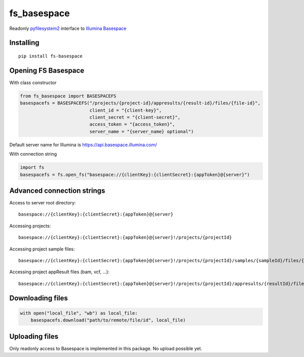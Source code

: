 fs\_basespace
=============

Readonly `pyfilesystem2 <https://github.com/PyFilesystem/pyfilesystem2>`_ interface to `Illumina Basespace <https://developer.basespace.illumina.com/docs/content/documentation/sdk-samples/python-sdk-overview>`_

Installing
----------

::

    pip install fs-basespace

Opening FS Basespace
--------------------

With class constructor

.. code-block:: python

    from fs_basespace import BASESPACEFS
    basespacefs = BASESPACEFS("/projects/{project-id}/appresults/{result-id}/files/{file-id}",
                              client_id = "{client-key}",
                              client_secret = "{client-secret}",
                              access_token = "{access_token}",
                              server_name = "{server_name} optional")

Default server name for Illumina is `https://api.basespace.illumina.com/ <https://api.basespace.illumina.com/>`_


With connection string

.. code-block:: python

    import fs
    basespacefs = fs.open_fs("basespace://{clientKey}:{clientSecret}:{appToken}@{server}")

Advanced connection strings
---------------------------

Access to server root directory:

::

    basespace://{clientKey}:{clientSecret}:{appToken}@{server}

Accessing projects:

::

    basespace://{clientKey}:{clientSecret}:{appToken}@{server}!/projects/{projectId}

Accessing project sample files:

::

    basespace://{clientKey}:{clientSecret}:{appToken}@{server}!/projects/{projectId}/samples/{sampleId}/files/{fileId}

Accessing project appResult files (bam, vcf, ...):

::

    basespace://{clientKey}:{clientSecret}:{appToken}@{server}!/projects/{projectId}/appresults/{resultId}/files/{fileId}


Downloading files
-----------------

.. code-block:: python

    with open("local_file", "wb") as local_file:
        basespacefs.download("path/to/remote/file/id", local_file)


Uploading files
-----------------

Only readonly access to Basespace is implemented in this package. No upload possible yet.
